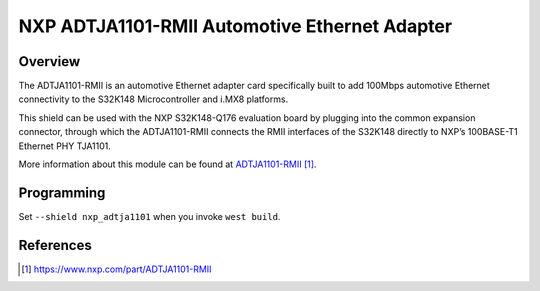 .. _nxp_adtja1101:

NXP ADTJA1101-RMII Automotive Ethernet Adapter
##############################################

Overview
********

The ADTJA1101-RMII is an automotive Ethernet adapter card specifically built to
add 100Mbps automotive Ethernet connectivity to the S32K148 Microcontroller and
i.MX8 platforms.

This shield can be used with the NXP S32K148-Q176 evaluation board by plugging
into the common expansion connector, through which the ADTJA1101-RMII connects
the RMII interfaces of the S32K148 directly to NXP’s 100BASE-T1 Ethernet PHY
TJA1101.

More information about this module can be found at `ADTJA1101-RMII`_.

Programming
***********

Set ``--shield nxp_adtja1101`` when you invoke ``west build``.

References
**********

.. target-notes::

.. _ADTJA1101-RMII:
   https://www.nxp.com/part/ADTJA1101-RMII
